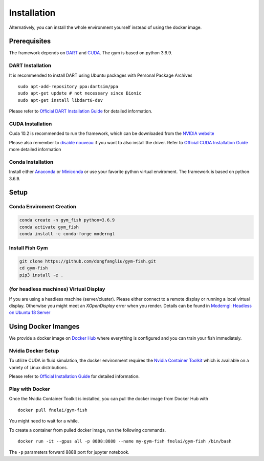 

Installation
============

Alternatively, you can install the whole environment yourself instead of
using the docker image.

Prerequisites
-------------

The framework depends on `DART <https://github.com/dartsim/dart>`__ and
`CUDA <https://developer.nvidia.com/cuda-toolkit>`__. The gym is based
on python 3.6.9.

DART Installation
~~~~~~~~~~~~~~~~~~~~

It is recommended to install DART using Ubuntu packages with Personal
Package Archives

::

    sudo apt-add-repository ppa:dartsim/ppa
    sudo apt-get update # not necessary since Bionic
    sudo apt-get install libdart6-dev

Please refer to `Official DART Installation
Guide <http://dartsim.github.io/install_dart_on_ubuntu.html>`__ for
detailed information.

CUDA Installation
~~~~~~~~~~~~~~~~~~~~

Cuda 10.2 is recommended to run the framework, which can be downloaded
from the `NVIDIA
website <https://developer.nvidia.com/cuda-10.2-download-archive?target_os=Linux&target_arch=x86_64&target_distro=Ubuntu&target_version=1804&target_type=runfilelocal>`__

Please also remember to `disable
nouveau <https://docs.nvidia.com/cuda/cuda-installation-guide-linux/index.html#runfile-nouveau>`__
if you want to also install the driver. Refer to `Official CUDA
Installation
Guide <https://docs.nvidia.com/cuda/cuda-installation-guide-linux/index.html>`__
more detailed information

Conda Installation
~~~~~~~~~~~~~~~~~~~~~

Install either
`Anaconda <https://www.anaconda.com/products/individual#Anaconda%20Installers>`__
or `Miniconda <https://docs.conda.io/en/latest/miniconda.html>`__ or use
your favorite python virtual enviroment. The framework is based on
python 3.6.9.

Setup
-------

Conda Enviroment Creation
~~~~~~~~~~~~~~~~~~~~~~~~~~~

.. code:: shell

    conda create -n gym_fish python=3.6.9
    conda activate gym_fish
    conda install -c conda-forge moderngl

Install Fish Gym
~~~~~~~~~~~~~~~~~~~

.. code:: shell

    git clone https://github.com/dongfangliu/gym-fish.git
    cd gym-fish
    pip3 install -e .


(for headless machines) Virtual Display
~~~~~~~~~~~~~~~~~~~~~~~~~~~~~~~~~~~~~~~~~~

If you are using a headless machine (server/cluster). Please either
connect to a remote display or running a local virtual display.
Otherwise you might meet an *XOpenDisplay* error when you render.
Details can be found in `Moderngl: Headless on Ubuntu 18
Server <https://moderngl.readthedocs.io/en/latest/techniques/headless_ubuntu_18_server.html>`__


   
Using Docker Imanges
--------------------

We provide a docker image on `Docker
Hub <https://hub.docker.com/repository/docker/fnelai/gym-fish>`__ where
everything is configured and you can train your fish immediately.

Nvidia Docker Setup
~~~~~~~~~~~~~~~~~~~~~~~

To utilize CUDA in fluid simulation, the docker environment requires the
`Nvidia Container Toolkit <https://github.com/NVIDIA/nvidia-docker>`__
which is available on a variety of Linux distributions.

Please refer to `Official Installation
Guide <https://docs.nvidia.com/datacenter/cloud-native/container-toolkit/install-guide.html>`__
for detailed information.

Play with Docker
~~~~~~~~~~~~~~~~~~~


Once the Nvidia Container Toolkit is installed, you can pull the docker
image from Docker Hub with

::

    docker pull fnelai/gym-fish

You might need to wait for a while.

To create a container from pulled docker image, run the following
commands.

::

    docker run -it --gpus all -p 8888:8888 --name my-gym-fish fnelai/gym-fish /bin/bash

The ``-p`` parameters forward 8888 port for jupyter notebook.

.. Use Jupyter Notebook
.. ~~~~~~~~~~~~~~~~~~~~

.. You can start the jupyter notebook with

.. ::

..     start-jupyter-notebook.sh

.. After the jupyter notebook is started, you can browse
.. http://localhost:8888 on your computer to access the notebook demos. It
.. is recommended to set a password at the first time with displayed token
.. so that you can after that call

.. ::

..     set-autostart-jupyter.sh

.. which starts the jupyter notebook automatically when the container
.. starts.

.. Extra Requirements
.. ~~~~~~~~~~~~~~~~~~

.. Some notebook demos have extra requirements, you can install them by
.. calling

.. ::

..     install-recommends.sh

.. Start & Stop Docker
.. ~~~~~~~~~~~~~~~~~~~

.. ::

..     docker start my-gym-fish 
..     # start jupyter automatically 
..     # if you have called set-autostart-jupyter.sh

.. ::

..     docker start -i my-gym-fish
..     # start the docker with interactive stdin

.. ::

..     docker stop my-gym-fish

.. Docker Tips
.. ~~~~~~~~~~~

.. We have provided many other scripts in docker to make your life easier.
.. You can explore all helper scripts in ``/root/util``. The installation
.. scripts are also available in ``/root/util/installed/install.sh``. Do
.. whatever you want in your container and have fun!